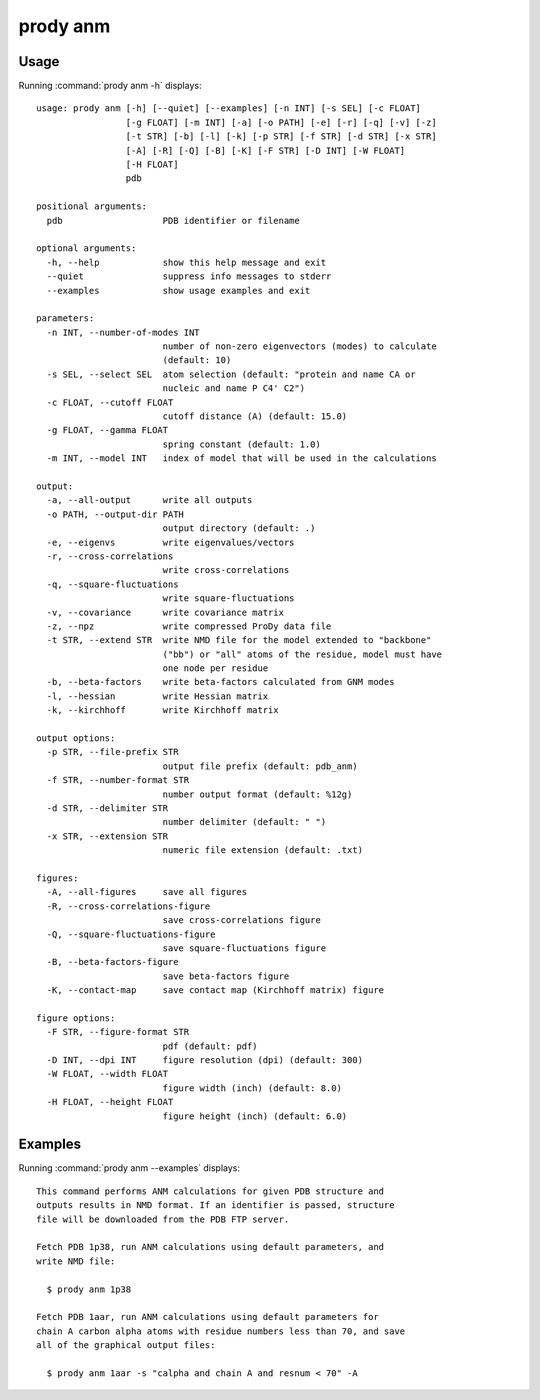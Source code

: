 .. _prody-anm:

*******************************************************************************
prody anm
*******************************************************************************

Usage
===============================================================================

Running :command:`prody anm -h` displays::

  usage: prody anm [-h] [--quiet] [--examples] [-n INT] [-s SEL] [-c FLOAT]
                   [-g FLOAT] [-m INT] [-a] [-o PATH] [-e] [-r] [-q] [-v] [-z]
                   [-t STR] [-b] [-l] [-k] [-p STR] [-f STR] [-d STR] [-x STR]
                   [-A] [-R] [-Q] [-B] [-K] [-F STR] [-D INT] [-W FLOAT]
                   [-H FLOAT]
                   pdb
  
  positional arguments:
    pdb                   PDB identifier or filename
  
  optional arguments:
    -h, --help            show this help message and exit
    --quiet               suppress info messages to stderr
    --examples            show usage examples and exit
  
  parameters:
    -n INT, --number-of-modes INT
                          number of non-zero eigenvectors (modes) to calculate
                          (default: 10)
    -s SEL, --select SEL  atom selection (default: "protein and name CA or
                          nucleic and name P C4' C2")
    -c FLOAT, --cutoff FLOAT
                          cutoff distance (A) (default: 15.0)
    -g FLOAT, --gamma FLOAT
                          spring constant (default: 1.0)
    -m INT, --model INT   index of model that will be used in the calculations
  
  output:
    -a, --all-output      write all outputs
    -o PATH, --output-dir PATH
                          output directory (default: .)
    -e, --eigenvs         write eigenvalues/vectors
    -r, --cross-correlations
                          write cross-correlations
    -q, --square-fluctuations
                          write square-fluctuations
    -v, --covariance      write covariance matrix
    -z, --npz             write compressed ProDy data file
    -t STR, --extend STR  write NMD file for the model extended to "backbone"
                          ("bb") or "all" atoms of the residue, model must have
                          one node per residue
    -b, --beta-factors    write beta-factors calculated from GNM modes
    -l, --hessian         write Hessian matrix
    -k, --kirchhoff       write Kirchhoff matrix
  
  output options:
    -p STR, --file-prefix STR
                          output file prefix (default: pdb_anm)
    -f STR, --number-format STR
                          number output format (default: %12g)
    -d STR, --delimiter STR
                          number delimiter (default: " ")
    -x STR, --extension STR
                          numeric file extension (default: .txt)
  
  figures:
    -A, --all-figures     save all figures
    -R, --cross-correlations-figure
                          save cross-correlations figure
    -Q, --square-fluctuations-figure
                          save square-fluctuations figure
    -B, --beta-factors-figure
                          save beta-factors figure
    -K, --contact-map     save contact map (Kirchhoff matrix) figure
  
  figure options:
    -F STR, --figure-format STR
                          pdf (default: pdf)
    -D INT, --dpi INT     figure resolution (dpi) (default: 300)
    -W FLOAT, --width FLOAT
                          figure width (inch) (default: 8.0)
    -H FLOAT, --height FLOAT
                          figure height (inch) (default: 6.0)

Examples
===============================================================================

Running :command:`prody anm --examples` displays::

  This command performs ANM calculations for given PDB structure and
  outputs results in NMD format. If an identifier is passed, structure
  file will be downloaded from the PDB FTP server.
  
  Fetch PDB 1p38, run ANM calculations using default parameters, and
  write NMD file:
  
    $ prody anm 1p38
  
  Fetch PDB 1aar, run ANM calculations using default parameters for
  chain A carbon alpha atoms with residue numbers less than 70, and save
  all of the graphical output files:
  
    $ prody anm 1aar -s "calpha and chain A and resnum < 70" -A
